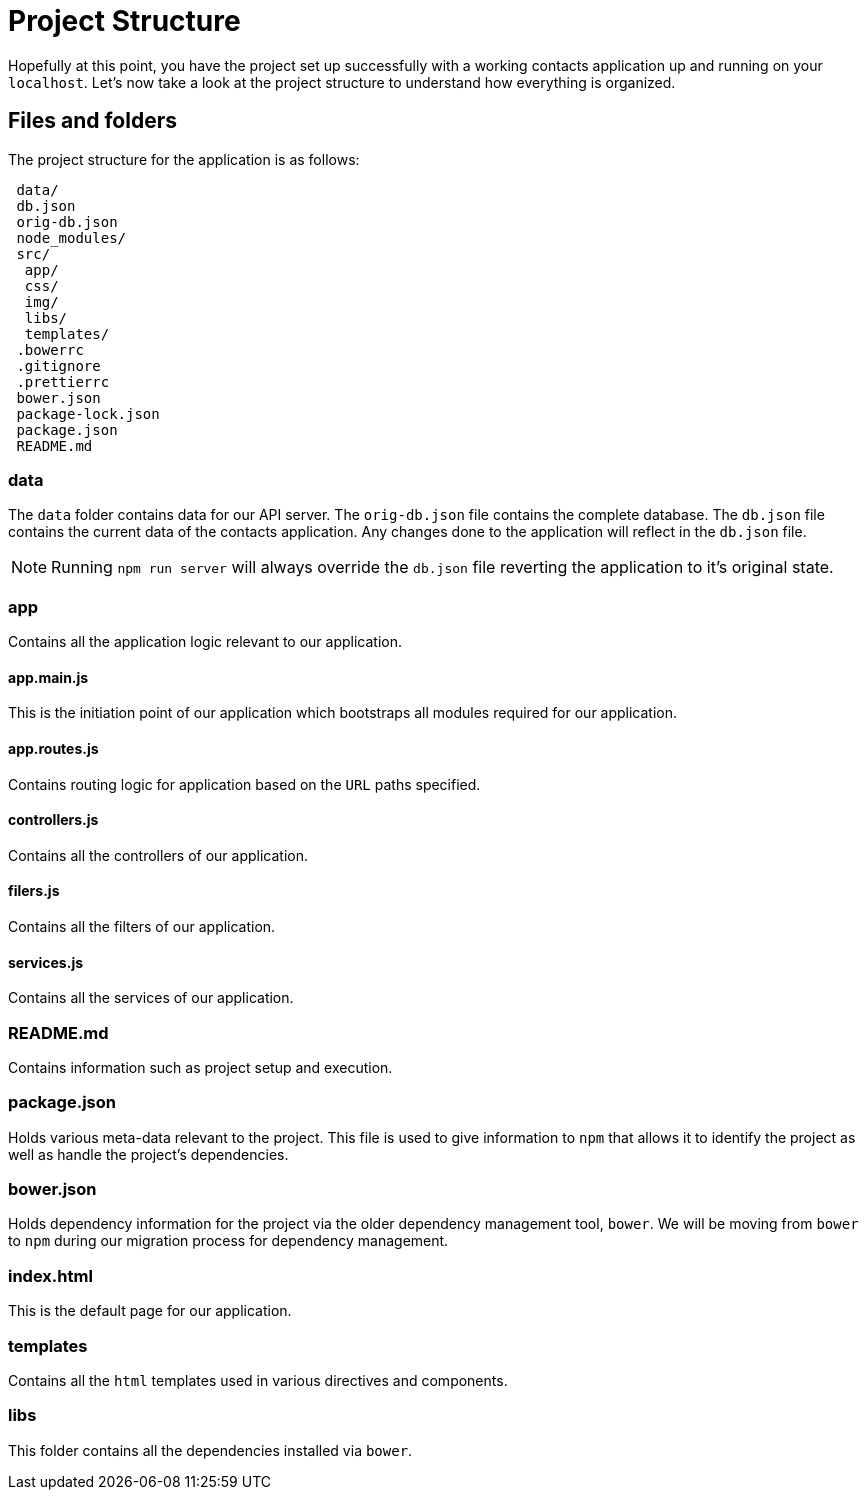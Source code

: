 = Project Structure
:imagesdir: images/

Hopefully at this point, you have the project set up successfully with a working contacts application up and running on your `localhost`. Let's now take a look at the project structure to understand how everything is organized.

== Files and folders

The project structure for the application is as follows:

----
 data/
 db.json
 orig-db.json
 node_modules/
 src/
  app/
  css/
  img/
  libs/
  templates/
 .bowerrc
 .gitignore
 .prettierrc
 bower.json
 package-lock.json
 package.json
 README.md
----

=== data
The `data` folder contains data for our API server. The `orig-db.json` file contains the complete database. The `db.json` file contains the current data of the contacts application. Any changes done to the application will reflect in the `db.json` file.

NOTE: Running `npm run server` will always override the `db.json` file reverting the application to it's original state.

=== app
Contains all the application logic relevant to our application.

==== app.main.js
This is the initiation point of our application which bootstraps all modules required for our application.

==== app.routes.js
Contains routing logic for application based on the `URL` paths specified.

==== controllers.js
Contains all the controllers of our application.

==== filers.js
Contains all the filters of our application.

==== services.js
Contains all the services of our application.

=== README.md
Contains information such as project setup and execution.

=== package.json
Holds various meta-data relevant to the project. This file is used to give information to `npm` that allows it to identify the project as well as handle the project's dependencies.

=== bower.json
Holds dependency information for the project via the older dependency management tool, `bower`. We will be moving from `bower` to `npm` during our migration process for dependency management.

=== index.html
This is the default page for our application.

=== templates
Contains all the `html` templates used in various directives and components.

=== libs
This folder contains all the dependencies installed via `bower`.
